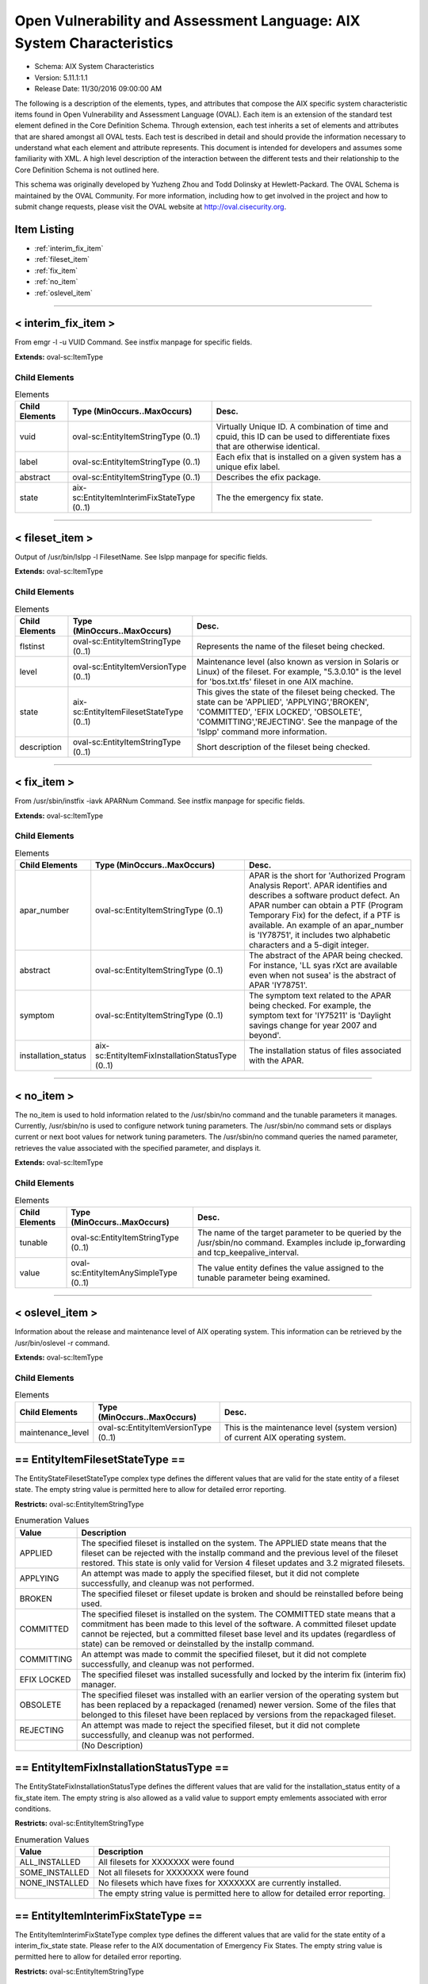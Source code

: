Open Vulnerability and Assessment Language: AIX System Characteristics  
=========================================================
* Schema: AIX System Characteristics  
* Version: 5.11.1:1.1  
* Release Date: 11/30/2016 09:00:00 AM

The following is a description of the elements, types, and attributes that compose the AIX specific system characteristic items found in Open Vulnerability and Assessment Language (OVAL). Each item is an extension of the standard test element defined in the Core Definition Schema. Through extension, each test inherits a set of elements and attributes that are shared amongst all OVAL tests. Each test is described in detail and should provide the information necessary to understand what each element and attribute represents. This document is intended for developers and assumes some familiarity with XML. A high level description of the interaction between the different tests and their relationship to the Core Definition Schema is not outlined here.

This schema was originally developed by Yuzheng Zhou and Todd Dolinsky at Hewlett-Packard. The OVAL Schema is maintained by the OVAL Community. For more information, including how to get involved in the project and how to submit change requests, please visit the OVAL website at http://oval.cisecurity.org.

Item Listing  
---------------------------------------------------------
* :ref:`interim_fix_item`  
* :ref:`fileset_item`  
* :ref:`fix_item`  
* :ref:`no_item`  
* :ref:`oslevel_item`  
  
______________
  
.. _interim_fix_item:  
  
< interim_fix_item >  
---------------------------------------------------------
From emgr -l -u VUID Command. See instfix manpage for specific fields.

**Extends:** oval-sc:ItemType

Child Elements  
^^^^^^^^^^^^^^^^^^^^^^^^^^^^^^^^^^^^^^^^^^^^^^^^^^^^^^^^^
.. list-table:: Elements  
    :header-rows: 1  
  
    * - Child Elements  
      - Type (MinOccurs..MaxOccurs)  
      - Desc.  
    * - vuid  
      - oval-sc:EntityItemStringType (0..1)  
      - Virtually Unique ID. A combination of time and cpuid, this ID can be used to differentiate fixes that are otherwise identical.  
    * - label  
      - oval-sc:EntityItemStringType (0..1)  
      - Each efix that is installed on a given system has a unique efix label.  
    * - abstract  
      - oval-sc:EntityItemStringType (0..1)  
      - Describes the efix package.  
    * - state  
      - aix-sc:EntityItemInterimFixStateType (0..1)  
      - The the emergency fix state.  
  
______________
  
.. _fileset_item:  
  
< fileset_item >  
---------------------------------------------------------
Output of /usr/bin/lslpp -l FilesetName. See lslpp manpage for specific fields.

**Extends:** oval-sc:ItemType

Child Elements  
^^^^^^^^^^^^^^^^^^^^^^^^^^^^^^^^^^^^^^^^^^^^^^^^^^^^^^^^^
.. list-table:: Elements  
    :header-rows: 1  
  
    * - Child Elements  
      - Type (MinOccurs..MaxOccurs)  
      - Desc.  
    * - flstinst  
      - oval-sc:EntityItemStringType (0..1)  
      - Represents the name of the fileset being checked.  
    * - level  
      - oval-sc:EntityItemVersionType (0..1)  
      - Maintenance level (also known as version in Solaris or Linux) of the fileset. For example, "5.3.0.10" is the level for 'bos.txt.tfs' fileset in one AIX machine.  
    * - state  
      - aix-sc:EntityItemFilesetStateType (0..1)  
      - This gives the state of the fileset being checked. The state can be 'APPLIED', 'APPLYING','BROKEN', 'COMMITTED', 'EFIX LOCKED', 'OBSOLETE', 'COMMITTING','REJECTING'. See the manpage of the 'lslpp' command more information.  
    * - description  
      - oval-sc:EntityItemStringType (0..1)  
      - Short description of the fileset being checked.  
  
______________
  
.. _fix_item:  
  
< fix_item >  
---------------------------------------------------------
From /usr/sbin/instfix -iavk APARNum Command. See instfix manpage for specific fields.

**Extends:** oval-sc:ItemType

Child Elements  
^^^^^^^^^^^^^^^^^^^^^^^^^^^^^^^^^^^^^^^^^^^^^^^^^^^^^^^^^
.. list-table:: Elements  
    :header-rows: 1  
  
    * - Child Elements  
      - Type (MinOccurs..MaxOccurs)  
      - Desc.  
    * - apar_number  
      - oval-sc:EntityItemStringType (0..1)  
      - APAR is the short for 'Authorized Program Analysis Report'. APAR identifies and describes a software product defect. An APAR number can obtain a PTF (Program Temporary Fix) for the defect, if a PTF is available. An example of an apar_number is 'IY78751', it includes two alphabetic characters and a 5-digit integer.  
    * - abstract  
      - oval-sc:EntityItemStringType (0..1)  
      - The abstract of the APAR being checked. For instance, 'LL syas rXct are available even when not susea' is the abstract of APAR 'IY78751'.  
    * - symptom  
      - oval-sc:EntityItemStringType (0..1)  
      - The symptom text related to the APAR being checked. For example, the symptom text for 'IY75211' is 'Daylight savings change for year 2007 and beyond'.  
    * - installation_status  
      - aix-sc:EntityItemFixInstallationStatusType (0..1)  
      - The installation status of files associated with the APAR.  
  
______________
  
.. _no_item:  
  
< no_item >  
---------------------------------------------------------
The no_item is used to hold information related to the /usr/sbin/no command and the tunable parameters it manages. Currently, /usr/sbin/no is used to configure network tuning parameters. The /usr/sbin/no command sets or displays current or next boot values for network tuning parameters. The /usr/sbin/no command queries the named parameter, retrieves the value associated with the specified parameter, and displays it.

**Extends:** oval-sc:ItemType

Child Elements  
^^^^^^^^^^^^^^^^^^^^^^^^^^^^^^^^^^^^^^^^^^^^^^^^^^^^^^^^^
.. list-table:: Elements  
    :header-rows: 1  
  
    * - Child Elements  
      - Type (MinOccurs..MaxOccurs)  
      - Desc.  
    * - tunable  
      - oval-sc:EntityItemStringType (0..1)  
      - The name of the target parameter to be queried by the /usr/sbin/no command. Examples include ip_forwarding and tcp_keepalive_interval.  
    * - value  
      - oval-sc:EntityItemAnySimpleType (0..1)  
      - The value entity defines the value assigned to the tunable parameter being examined.  
  
______________
  
.. _oslevel_item:  
  
< oslevel_item >  
---------------------------------------------------------
Information about the release and maintenance level of AIX operating system. This information can be retrieved by the /usr/bin/oslevel -r command.

**Extends:** oval-sc:ItemType

Child Elements  
^^^^^^^^^^^^^^^^^^^^^^^^^^^^^^^^^^^^^^^^^^^^^^^^^^^^^^^^^
.. list-table:: Elements  
    :header-rows: 1  
  
    * - Child Elements  
      - Type (MinOccurs..MaxOccurs)  
      - Desc.  
    * - maintenance_level  
      - oval-sc:EntityItemVersionType (0..1)  
      - This is the maintenance level (system version) of current AIX operating system.  
  
.. _EntityItemFilesetStateType:  
  
== EntityItemFilesetStateType ==  
---------------------------------------------------------
The EntityStateFilesetStateType complex type defines the different values that are valid for the state entity of a fileset state. The empty string value is permitted here to allow for detailed error reporting.

**Restricts:** oval-sc:EntityItemStringType

.. list-table:: Enumeration Values  
    :header-rows: 1  
  
    * - Value  
      - Description  
    * - APPLIED  
      - | The specified fileset is installed on the system. The APPLIED state means that the fileset can be rejected with the installp command and the previous level of the fileset restored. This state is only valid for Version 4 fileset updates and 3.2 migrated filesets.  
    * - APPLYING  
      - | An attempt was made to apply the specified fileset, but it did not complete successfully, and cleanup was not performed.  
    * - BROKEN  
      - | The specified fileset or fileset update is broken and should be reinstalled before being used.  
    * - COMMITTED  
      - | The specified fileset is installed on the system. The COMMITTED state means that a commitment has been made to this level of the software. A committed fileset update cannot be rejected, but a committed fileset base level and its updates (regardless of state) can be removed or deinstalled by the installp command.  
    * - COMMITTING  
      - | An attempt was made to commit the specified fileset, but it did not complete successfully, and cleanup was not performed.  
    * - EFIX LOCKED  
      - | The specified fileset was installed sucessfully and locked by the interim fix (interim fix) manager.  
    * - OBSOLETE  
      - | The specified fileset was installed with an earlier version of the operating system but has been replaced by a repackaged (renamed) newer version. Some of the files that belonged to this fileset have been replaced by versions from the repackaged fileset.  
    * - REJECTING  
      - | An attempt was made to reject the specified fileset, but it did not complete successfully, and cleanup was not performed.  
    * -   
      - (No Description)  
  
.. _EntityItemFixInstallationStatusType:  
  
== EntityItemFixInstallationStatusType ==  
---------------------------------------------------------
The EntityStateFixInstallationStatusType defines the different values that are valid for the installation_status entity of a fix_state item. The empty string is also allowed as a valid value to support empty emlements associated with error conditions.

**Restricts:** oval-sc:EntityItemStringType

.. list-table:: Enumeration Values  
    :header-rows: 1  
  
    * - Value  
      - Description  
    * - ALL_INSTALLED  
      - | All filesets for XXXXXXX were found  
    * - SOME_INSTALLED  
      - | Not all filesets for XXXXXXX were found  
    * - NONE_INSTALLED  
      - | No filesets which have fixes for XXXXXXX are currently installed.  
    * -   
      - | The empty string value is permitted here to allow for detailed error reporting.  
  
.. _EntityItemInterimFixStateType:  
  
== EntityItemInterimFixStateType ==  
---------------------------------------------------------
The EntityItemInterimFixStateType complex type defines the different values that are valid for the state entity of a interim_fix_state state. Please refer to the AIX documentation of Emergency Fix States. The empty string value is permitted here to allow for detailed error reporting.

**Restricts:** oval-sc:EntityItemStringType

.. list-table:: Enumeration Values  
    :header-rows: 1  
  
    * - Value  
      - Description  
    * - STABLE  
      - | The efix was installed with a standard installation, and successfully completed the last installation operation.  
    * - MOUNTED  
      - | The efix was installed with a mount installation operation, and successfully completed the last installation or mount operation.  
    * - UNMOUNTED  
      - | The efix was installed with a mount installation operation and one or more efix files were unmounted in a previous emgr command operation.  
    * - BROKEN  
      - | An unrecoverable error occurred during an installation or removal operation. The status of the efix is unreliable.  
    * - INSTALLING  
      - | The efix is in the process of installing.  
    * - REBOOT_REQUIRED  
      - | The efix was installed successfully and requires a reboot to fully integrate into the target system.  
    * - REMOVING  
      - | The efix is in the process of being removed.  
    * -   
      - | The empty string value is permitted here to allow for detailed error reporting.  
  
